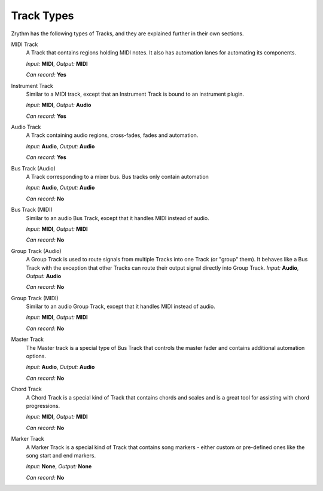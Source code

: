 .. This is part of the Zrythm Manual.
   Copyright (C) 2019 Alexandros Theodotou <alex at zrythm dot org>
   See the file index.rst for copying conditions.

Track Types
===========

Zrythm has the following types of Tracks, and
they are explained further in their own sections.

MIDI Track
  A Track that contains regions holding MIDI
  notes. It also has automation lanes for
  automating its components.

  *Input:* **MIDI**, *Output:* **MIDI**

  *Can record:* **Yes**
Instrument Track
  Similar to a MIDI track, except that an Instrument
  Track is bound to an instrument plugin.

  *Input:* **MIDI**, *Output:* **Audio**

  *Can record:* **Yes**
Audio Track
  A Track containing audio regions, cross-fades, fades and automation.

  *Input:* **Audio**, *Output:* **Audio**

  *Can record:* **Yes**
Bus Track (Audio)
  A Track corresponding to a mixer bus. Bus tracks
  only contain automation

  *Input:* **Audio**, *Output:* **Audio**

  *Can record:* **No**
Bus Track (MIDI)
  Similar to an audio Bus Track, except that it
  handles MIDI instead of audio.

  *Input:* **MIDI**, *Output:* **MIDI**

  *Can record:* **No**
Group Track (Audio)
  A Group Track is used to route signals from
  multiple Tracks into one Track (or "group" them).
  It behaves like
  a Bus Track with the exception that other Tracks
  can
  route their output signal directly into Group
  Track.
  *Input:* **Audio**, *Output:* **Audio**

  *Can record:* **No**
Group Track (MIDI)
  Similar to an audio Group Track, except that it
  handles MIDI instead of audio.

  *Input:* **MIDI**, *Output:* **MIDI**

  *Can record:* **No**
Master Track
  The Master track is a special type of Bus Track
  that controls the master fader and contains
  additional automation options.

  *Input:* **Audio**, *Output:* **Audio**

  *Can record:* **No**
Chord Track
  A Chord Track is a special kind of Track that
  contains chords and scales and is a great tool
  for assisting with chord progressions.

  *Input:* **MIDI**, *Output:* **MIDI**

  *Can record:* **No**
Marker Track
  A Marker Track is a special kind of Track that
  contains song markers - either custom or
  pre-defined ones like the song start and
  end markers.

  *Input:* **None**, *Output:* **None**

  *Can record:* **No**

